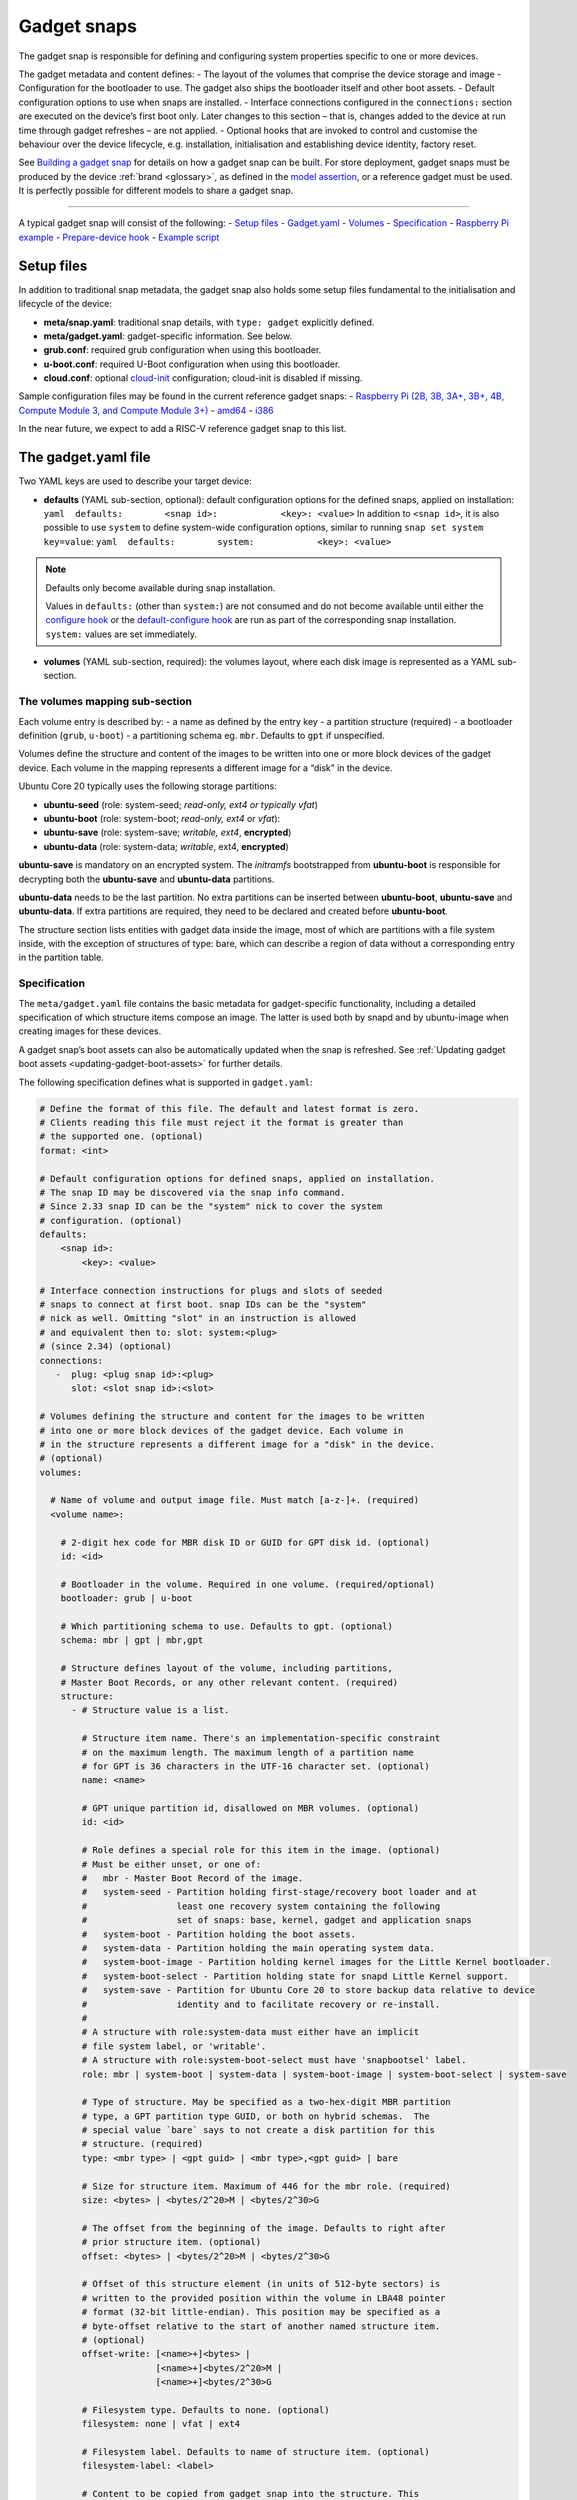 .. 696.md

.. _gadget-snaps:

Gadget snaps
============

The gadget snap is responsible for defining and configuring system properties specific to one or more devices.

The gadget metadata and content defines: - The layout of the volumes that comprise the device storage and image - Configuration for the bootloader to use. The gadget also ships the bootloader itself and other boot assets. - Default configuration options to use when snaps are installed. - Interface connections configured in the ``connections:`` section are executed on the device’s first boot only. Later changes to this section – that is, changes added to the device at run time through gadget refreshes – are not applied. - Optional hooks that are invoked to control and customise the behaviour over the device lifecycle, e.g. installation, initialisation and establishing device identity, factory reset.

See `Building a gadget snap <https://ubuntu.com/core/docs/gadget-building>`__ for details on how a gadget snap can be built. For store deployment, gadget snaps must be produced by the device :ref:`brand <glossary>`, as defined in the `model assertion <https://ubuntu.com/core/docs/reference/assertions/model>`__, or a reference gadget must be used. It is perfectly possible for different models to share a gadget snap.

--------------

A typical gadget snap will consist of the following: - `Setup files <gadget-snaps-heading--setup_>`__ - `Gadget.yaml <gadget-snaps-heading--gadget_>`__ - `Volumes <gadget-snaps-heading--volumes_>`__ - `Specification <gadget-snaps-heading--specification_>`__ - `Raspberry Pi example <gadget-snaps-heading--piexample_>`__ - `Prepare-device hook <gadget-snaps-heading--prepare_>`__ - `Example script <gadget-snaps-heading--example-prepare_>`__


.. _gadget-snaps-heading--setup:

Setup files
-----------

In addition to traditional snap metadata, the gadget snap also holds some setup files fundamental to the initialisation and lifecycle of the device:

-  **meta/snap.yaml**: traditional snap details, with ``type: gadget`` explicitly defined.
-  **meta/gadget.yaml**: gadget-specific information. See below.
-  **grub.conf**: required grub configuration when using this bootloader.
-  **u-boot.conf**: required U-Boot configuration when using this bootloader.
-  **cloud.conf**: optional `cloud-init <https://cloudinit.readthedocs.io/en/latest/>`__ configuration; cloud-init is disabled if missing.

Sample configuration files may be found in the current reference gadget snaps: - `Raspberry Pi (2B, 3B, 3A+, 3B+, 4B, Compute Module 3, and Compute Module 3+) <https://github.com/snapcore/pi-gadget>`__ - `amd64 <https://github.com/snapcore/pc-amd64-gadget>`__ - `i386 <https://github.com/snapcore/pc-i386-gadget>`__

In the near future, we expect to add a RISC-V reference gadget snap to this list.


.. _gadget-snaps-heading--gadget:

The gadget.yaml file
--------------------

Two YAML keys are used to describe your target device:

-  **defaults** (YAML sub-section, optional): default configuration options for the defined snaps, applied on installation: ``yaml  defaults:        <snap id>:            <key>: <value>`` In addition to ``<snap id>``, it is also possible to use ``system`` to define system-wide configuration options, similar to running ``snap set system key=value``: ``yaml  defaults:        system:            <key>: <value>``

.. note::
          Defaults only become available during snap installation.

          Values in ``defaults:`` (other than ``system:``) are not consumed and do not become available until either the `configure hook <supported-snap-hooks.md#gadget-snaps-heading--the-configure-hook>`__ or the `default-configure hook <supported-snap-hooks.md#gadget-snaps-heading--default-configure>`__ are run as part of the corresponding snap installation. ``system:`` values are set immediately.



-  **volumes** (YAML sub-section, required): the volumes layout, where each disk image is represented as a YAML sub-section.


.. _gadget-snaps-heading--volumes:

The volumes mapping sub-section
~~~~~~~~~~~~~~~~~~~~~~~~~~~~~~~

Each volume entry is described by: - a name as defined by the entry key - a partition structure (required) - a bootloader definition (``grub``, ``u-boot``) - a partitioning schema eg. ``mbr``. Defaults to ``gpt`` if unspecified.

Volumes define the structure and content of the images to be written into one or more block devices of the gadget device. Each volume in the mapping represents a different image for a “disk” in the device.

Ubuntu Core 20 typically uses the following storage partitions:

-  **ubuntu-seed** (role: system-seed; *read-only, ext4 or typically vfat*)
-  **ubuntu-boot** (role: system-boot; *read-only, ext4* or *vfat*):
-  **ubuntu-save** (role: system-save; *writable, ext4*, **encrypted**)
-  **ubuntu-data** (role: system-data; *writable*, ext4, **encrypted**)

**ubuntu-save** is mandatory on an encrypted system. The *initramfs* bootstrapped from **ubuntu-boot** is responsible for decrypting both the **ubuntu-save** and **ubuntu-data** partitions.

**ubuntu-data** needs to be the last partition. No extra partitions can be inserted between **ubuntu-boot**, **ubuntu-save** and **ubuntu-data**. If extra partitions are required, they need to be declared and created before **ubuntu-boot**.

The structure section lists entities with gadget data inside the image, most of which are partitions with a file system inside, with the exception of structures of type: bare, which can describe a region of data without a corresponding entry in the partition table.


.. _gadget-snaps-heading--specification:

Specification
~~~~~~~~~~~~~

The ``meta/gadget.yaml`` file contains the basic metadata for gadget-specific functionality, including a detailed specification of which structure items compose an image. The latter is used both by snapd and by ubuntu-image when creating images for these devices.

A gadget snap’s boot assets can also be automatically updated when the snap is refreshed. See :ref:`Updating gadget boot assets <updating-gadget-boot-assets>` for further details.

The following specification defines what is supported in ``gadget.yaml``:

.. code:: yaml

   # Define the format of this file. The default and latest format is zero.
   # Clients reading this file must reject it the format is greater than
   # the supported one. (optional)
   format: <int>

   # Default configuration options for defined snaps, applied on installation.
   # The snap ID may be discovered via the snap info command.
   # Since 2.33 snap ID can be the "system" nick to cover the system
   # configuration. (optional)
   defaults:
       <snap id>:
           <key>: <value>

   # Interface connection instructions for plugs and slots of seeded
   # snaps to connect at first boot. snap IDs can be the "system"
   # nick as well. Omitting "slot" in an instruction is allowed
   # and equivalent then to: slot: system:<plug>
   # (since 2.34) (optional)
   connections:
      -  plug: <plug snap id>:<plug>
         slot: <slot snap id>:<slot>

   # Volumes defining the structure and content for the images to be written
   # into one or more block devices of the gadget device. Each volume in
   # in the structure represents a different image for a "disk" in the device.
   # (optional)
   volumes:

     # Name of volume and output image file. Must match [a-z-]+. (required)
     <volume name>:

       # 2-digit hex code for MBR disk ID or GUID for GPT disk id. (optional)
       id: <id>

       # Bootloader in the volume. Required in one volume. (required/optional)
       bootloader: grub | u-boot

       # Which partitioning schema to use. Defaults to gpt. (optional)
       schema: mbr | gpt | mbr,gpt

       # Structure defines layout of the volume, including partitions,
       # Master Boot Records, or any other relevant content. (required)
       structure:
         - # Structure value is a list.

           # Structure item name. There's an implementation-specific constraint
           # on the maximum length. The maximum length of a partition name
           # for GPT is 36 characters in the UTF-16 character set. (optional)
           name: <name>

           # GPT unique partition id, disallowed on MBR volumes. (optional)
           id: <id>

           # Role defines a special role for this item in the image. (optional)
           # Must be either unset, or one of:
           #   mbr - Master Boot Record of the image.
           #   system-seed - Partition holding first-stage/recovery boot loader and at
           #                 least one recovery system containing the following
           #                 set of snaps: base, kernel, gadget and application snaps
           #   system-boot - Partition holding the boot assets.
           #   system-data - Partition holding the main operating system data.
           #   system-boot-image - Partition holding kernel images for the Little Kernel bootloader.
           #   system-boot-select - Partition holding state for snapd Little Kernel support.
           #   system-save - Partition for Ubuntu Core 20 to store backup data relative to device
           #                 identity and to facilitate recovery or re-install.
           #
           # A structure with role:system-data must either have an implicit
           # file system label, or 'writable'.
           # A structure with role:system-boot-select must have 'snapbootsel' label.
           role: mbr | system-boot | system-data | system-boot-image | system-boot-select | system-save

           # Type of structure. May be specified as a two-hex-digit MBR partition
           # type, a GPT partition type GUID, or both on hybrid schemas.  The
           # special value `bare` says to not create a disk partition for this
           # structure. (required)
           type: <mbr type> | <gpt guid> | <mbr type>,<gpt guid> | bare

           # Size for structure item. Maximum of 446 for the mbr role. (required)
           size: <bytes> | <bytes/2^20>M | <bytes/2^30>G

           # The offset from the beginning of the image. Defaults to right after
           # prior structure item. (optional)
           offset: <bytes> | <bytes/2^20>M | <bytes/2^30>G

           # Offset of this structure element (in units of 512-byte sectors) is
           # written to the provided position within the volume in LBA48 pointer
           # format (32-bit little-endian). This position may be specified as a
           # byte-offset relative to the start of another named structure item.
           # (optional)
           offset-write: [<name>+]<bytes> |
                         [<name>+]<bytes/2^20>M |
                         [<name>+]<bytes/2^30>G

           # Filesystem type. Defaults to none. (optional)
           filesystem: none | vfat | ext4

           # Filesystem label. Defaults to name of structure item. (optional)
           filesystem-label: <label>

           # Content to be copied from gadget snap into the structure. This
           # field takes a list of one of the following formats. (required)
           content:

               # Copy source (relative to gadget base directory) into filesystem
               # at target (relative to root). Directories must end in a slash.
               - source: <filename> | <dir>/  # (required)
                 target: <filename> | <dir>/  # (required)

               # Dump image (relative to gadget base directory) of the raw data
               # as-is into the structure at offset. If offset is omitted it
               # defaults to right after the prior content item. If size is omitted,
               # defaults to size of contained data.
               - image: <filename>                                 # (required)
                 offset: <bytes> | <bytes/2^20>M | <bytes/2^30>G   # (optional)
                 offset-write: (see respective item above)         # (optional)
                 size: <bytes> | <bytes/2^20>M | <bytes/2^30>G     # (optional)

           # Support automatic asset updates. (optional)
           update:
               # update only if the new edition is higher than the old edition.
               edition: uint32
               # This field takes a list of files to be preserved.
               # No support for preserving inside images.
               # i.e. update will overwrite the whole image in this case.
               preserve:
                 - <filename>




.. _gadget-snaps-heading--piexample:

Example: Raspberry Pi 3 gadget.yaml
~~~~~~~~~~~~~~~~~~~~~~~~~~~~~~~~~~~

.. code:: yaml

   device-tree: bcm2709-rpi-3-b-plus
   volumes:
     pi:
       schema: mbr
       bootloader: u-boot
       structure:
         - name: ubuntu-seed
           role: system-seed
           filesystem: vfat
           type: 0C
           size: 1200M
           content:
             - source: boot-assets/
               target: /
         - name: ubuntu-boot
           role: system-boot
           filesystem: vfat
           type: 0C
           # what's the appropriate size?
           size: 750M
           content:
             # TODO:UC20: install the boot.sel via snapd instead of via the gadget
             - source: boot.sel
               target: uboot/ubuntu/boot.sel
         # NOTE: ubuntu-save is optional for unencrypted devices like the pi, so
         # this structure can be dropped in favor of a different partition for
         # users who wish to instead use a different partition, since with MBR we
         # are limited to only 4 primary partitions.
         # TODO: look into switching over to GPT, the pi bootloader firmware now
         #       has support for this
         - name: ubuntu-save
           role: system-save
           filesystem: ext4
           type: 83,0FC63DAF-8483-4772-8E79-3D69D8477DE4
           size: 16M
         - name: ubuntu-data
           role: system-data
           filesystem: ext4
           type: 83,0FC63DAF-8483-4772-8E79-3D69D8477DE4
           # XXX: make auto-grow to partition
           size: 1500M




.. _gadget-snaps-heading--prepare:

prepare-device hook
-------------------

The optional ``prepare-device`` hook will be called on the gadget at the start of the device initialisation process, after the gadget snap has been installed.

The hook will also be called if this process is retried later from scratch in case of initialisation failures.

The device initialisation process is, for example, responsible for setting the serial identification of the device through an exchange with a device service.

The ``prepare-device`` hook can for example redirect this exchange and dynamically set options relevant to it.

One must ensure that ``registration.proposed-serial`` is set to a *unique value* across all devices of the brand and model and that it does not contain a ``/``. It is going to be used as the “serial number” (a string, not necessarily a number) part of the identification in case the device service supports setting it or **requires** it, as is the case with the *serial-vault*.


.. _gadget-snaps-heading--example-prepare:

Example: prepare-device hook
~~~~~~~~~~~~~~~~~~~~~~~~~~~~

.. code:: bash

   #!/bin/sh

   # optionally set the url of the service
   snapctl set device-service.url="https://device-service"

   # set optional extra HTTP headers for requests to the service
   snapctl set device-service.headers='{"api-key": "API-KEY-VALUE"}'

   # set an optional proposed serial identifier, depending on the service
   # this can end up being ignored
   #
   # this might need to be obtained dynamically. as the expected value must be a JSON string
   # one must be careful with proper shell quotation especially if using command
   # substitution, e.g.:
   #   snapctl set registration.proposed-serial='"'"$(get-serial-number)"'"'
   snapctl set registration.proposed-serial="DEVICE-SERIAL"

   # optionally pass details of the device as the body of registration request,
   # the body is text, typically YAML;

   # this might need to be obtained dynamically
   snapctl set registration.body='mac: "00:00:00:00:ff:00"'
